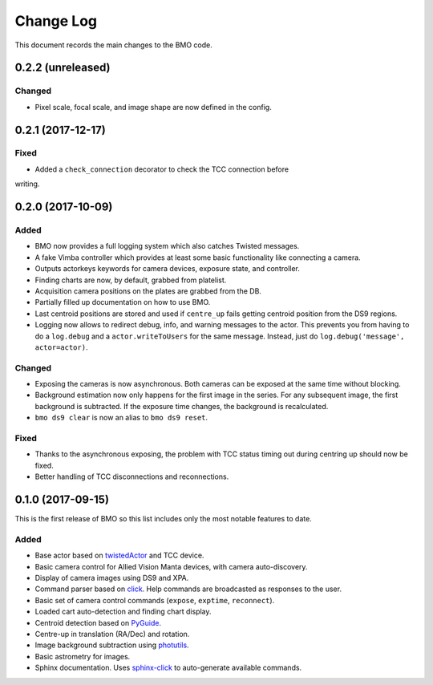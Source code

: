 .. _bmo-changelog:

==========
Change Log
==========

This document records the main changes to the BMO code.


.. _changelog-0.2.2:

0.2.2 (unreleased)
------------------

Changed
^^^^^^^

* Pixel scale, focal scale, and image shape are now defined in the config.


.. _changelog-0.2.1:

0.2.1 (2017-12-17)
------------------

Fixed
^^^^^
* Added a ``check_connection`` decorator to check the TCC connection before
writing.


.. _changelog-0.2.0:

0.2.0 (2017-10-09)
------------------

Added
^^^^^
* BMO now provides a full logging system which also catches Twisted messages.
* A fake Vimba controller which provides at least some basic functionality like connecting a camera.
* Outputs actorkeys keywords for camera devices, exposure state, and controller.
* Finding charts are now, by default, grabbed from platelist.
* Acquisition camera positions on the plates are grabbed from the DB.
* Partially filled up documentation on how to use BMO.
* Last centroid positions are stored and used if ``centre_up`` fails getting centroid position from the DS9 regions.
* Logging now allows to redirect debug, info, and warning messages to the actor. This prevents you from having to do a ``log.debug`` and a ``actor.writeToUsers`` for the same message. Instead, just do ``log.debug('message', actor=actor)``.

Changed
^^^^^^^
* Exposing the cameras is now asynchronous. Both cameras can be exposed at the same time without blocking.
* Background estimation now only happens for the first image in the series. For any subsequent image, the first background is subtracted. If the exposure time changes, the background is recalculated.
* ``bmo ds9 clear`` is now an alias to ``bmo ds9 reset``.

Fixed
^^^^^
* Thanks to the asynchronous exposing, the problem with TCC status timing out during centring up should now be fixed.
* Better handling of TCC disconnections and reconnections.


.. _changelog-0.1.0:

0.1.0 (2017-09-15)
------------------

This is the first release of BMO so this list includes only the most notable features to date.

Added
^^^^^
* Base actor based on `twistedActor <https://github.com/ApachePointObservatory/twistedActor>`_ and TCC device.
* Basic camera control for Allied Vision Manta devices, with camera auto-discovery.
* Display of camera images using DS9 and XPA.
* Command parser based on `click <http://click.pocoo.org/5/>`_. Help commands are broadcasted as responses to the user.
* Basic set of camera control commands (``expose``, ``exptime``, ``reconnect``).
* Loaded cart auto-detection and finding chart display.
* Centroid detection based on `PyGuide <https://github.com/r-owen/PyGuide>`_.
* Centre-up in translation (RA/Dec) and rotation.
* Image background subtraction using `photutils <https://github.com/astropy/photutils>`_.
* Basic astrometry for images.
* Sphinx documentation. Uses `sphinx-click <https://github.com/click-contrib/sphinx-click>`_ to auto-generate available commands.


.. x.y.z (unreleased)
.. ------------------
..
.. A short description
..
.. Added
.. ^^^^^
.. * TBD
..
.. Changed
.. ^^^^^^^
.. * TBD
..
.. Fixed
.. ^^^^^
.. * TBD
